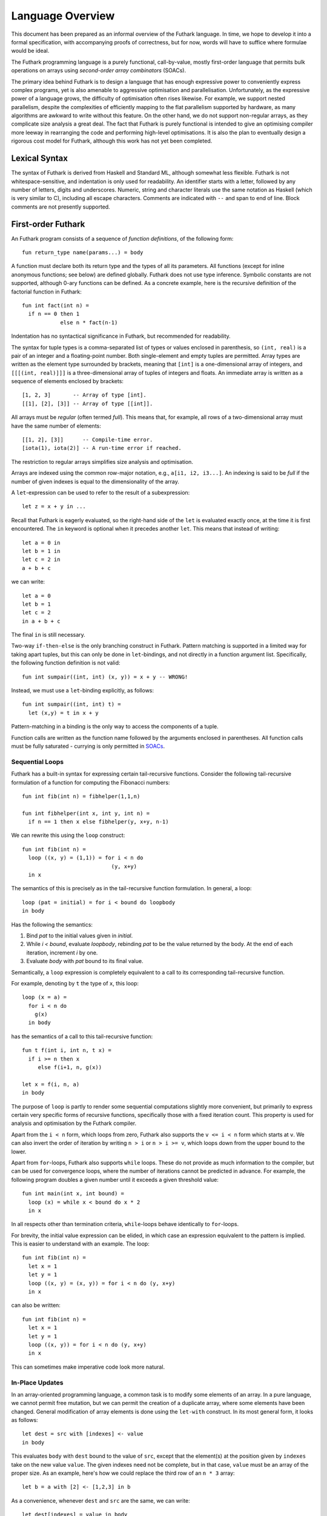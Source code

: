 .. _language-overview:

Language Overview
=================

This document has been prepared as an informal overview of the Futhark
language.  In time, we hope to develop it into a formal specification,
with accompanying proofs of correctness, but for now, words will have
to suffice where formulae would be ideal.

The Futhark programming language is a purely functional,
call-by-value, mostly first-order language that permits bulk
operations on arrays using *second-order array combinators* (SOACs).

The primary idea behind Futhark is to design a language that has
enough expressive power to conveniently express complex programs, yet
is also amenable to aggressive optimisation and parallelisation.
Unfortunately, as the expressive power of a language grows, the
difficulty of optimisation often rises likewise.  For example, we
support nested parallelism, despite the complexities of efficiently
mapping to the flat parallelism supported by hardware, as many
algorithms are awkward to write without this feature.  On the other
hand, we do not support non-regular arrays, as they complicate size
analysis a great deal.  The fact that Futhark is purely functional is
intended to give an optimising compiler more leeway in rearranging the
code and performing high-level optimisations.  It is also the plan to
eventually design a rigorous cost model for Futhark, although this
work has not yet been completed.

Lexical Syntax
--------------

The syntax of Futhark is derived from Haskell and Standard ML,
although somewhat less flexible.  Futhark is not whitespace-sensitive,
and indentation is only used for readability.  An identifier starts
with a letter, followed by any number of letters, digits and
underscores.  Numeric, string and character literals use the same
notation as Haskell (which is very similar to C), including all escape
characters.  Comments are indicated with ``--`` and span to end of
line.  Block comments are not presently supported.

First-order Futhark
-------------------

An Futhark program consists of a sequence of *function definitions*,
of the following form::

   fun return_type name(params...) = body

A function must declare both its return type and the types of all its
parameters.  All functions (except for inline anonymous functions; see
below) are defined globally.  Futhark does not use type inference.
Symbolic constants are not supported, although 0-ary functions can be
defined.  As a concrete example, here is the recursive definition of
the factorial function in Futhark::

  fun int fact(int n) =
    if n == 0 then 1
              else n * fact(n-1)

Indentation has no syntactical significance in Futhark, but recommended for
readability.

The syntax for tuple types is a comma-separated list of types or
values enclosed in parenthesis, so ``(int, real)`` is a pair of an integer
and a floating-point number.  Both single-element and empty tuples are
permitted.  Array types are written as the element type surrounded by
brackets, meaning that ``[int]`` is a one-dimensional array of
integers, and ``[[[(int, real)]]]`` is a three-dimensional array of
tuples of integers and floats.  An immediate array is written as a
sequence of elements enclosed by brackets::

  [1, 2, 3]       -- Array of type [int].
  [[1], [2], [3]] -- Array of type [[int]].

All arrays must be *regular* (often termed *full*).  This means that,
for example, all rows of a two-dimensional array must have the same
number of elements::

  [[1, 2], [3]]      -- Compile-time error.
  [iota(1), iota(2)] -- A run-time error if reached.

The restriction to regular arrays simplifies size analysis and
optimisation.

Arrays are indexed using the common row-major notation, e.g., ``a[i1,
i2, i3...]``.  An indexing is said to be *full* if the number of given
indexes is equal to the dimensionality of the array.

A ``let``-expression can be used to refer to the result of a
subexpression::

  let z = x + y in ...

Recall that Futhark is eagerly evaluated, so the right-hand side of
the ``let`` is evaluated exactly once, at the time it is first
encountered.  The ``in`` keyword is optional when it precedes another
``let``.  This means that instead of writing::

  let a = 0 in
  let b = 1 in
  let c = 2 in
  a + b + c

we can write::

  let a = 0
  let b = 1
  let c = 2
  in a + b + c

The final ``in`` is still necessary.

Two-way ``if-then-else`` is the only branching construct in Futhark.
Pattern matching is supported in a limited way for taking apart
tuples, but this can only be done in ``let``-bindings, and not
directly in a function argument list.  Specifically, the following
function definition is not valid::

  fun int sumpair((int, int) (x, y)) = x + y -- WRONG!

Instead, we must use a ``let``-binding explicitly, as follows::

  fun int sumpair((int, int) t) =
    let (x,y) = t in x + y

Pattern-matching in a binding is the only way to access the components
of a tuple.

Function calls are written as the function name followed by the
arguments enclosed in parentheses.  All function calls must be fully
saturated - currying is only permitted in SOACs_.

Sequential Loops
~~~~~~~~~~~~~~~~

Futhark has a built-in syntax for expressing certain tail-recursive
functions.  Consider the following tail-recursive formulation of a
function for computing the Fibonacci numbers::

  fun int fib(int n) = fibhelper(1,1,n)

  fun int fibhelper(int x, int y, int n) =
    if n == 1 then x else fibhelper(y, x+y, n-1)

We can rewrite this using the ``loop`` construct::

  fun int fib(int n) =
    loop ((x, y) = (1,1)) = for i < n do
                              (y, x+y)
    in x

The semantics of this is precisely as in the tail-recursive function
formulation.  In general, a loop::

  loop (pat = initial) = for i < bound do loopbody
  in body

Has the following the semantics:

1. Bind *pat* to the initial values given in *initial*.

2. While *i < bound*, evaluate *loopbody*, rebinding *pat* to be the
   value returned by the body.  At the end of each iteration, increment
   *i* by one.

3. Evaluate *body* with *pat* bound to its final value.

Semantically, a ``loop`` expression is completely equivalent to a
call to its corresponding tail-recursive function.

For example, denoting by ``t`` the type of ``x``, this loop::

  loop (x = a) =
    for i < n do
      g(x)
    in body

has the semantics of a call to this tail-recursive function::

  fun t f(int i, int n, t x) =
    if i >= n then x
       else f(i+1, n, g(x))

  let x = f(i, n, a)
  in body

The purpose of ``loop`` is partly to render some sequential
computations slightly more convenient, but primarily to express
certain very specific forms of recursive functions, specifically those
with a fixed iteration count.  This property is used for analysis and
optimisation by the Futhark compiler.

Apart from the ``i < n`` form, which loops from zero, Futhark also
supports the ``v <= i < n`` form which starts at ``v``.  We can also
invert the order of iteration by writing ``n > i`` or ``n > i >= v``,
which loops down from the upper bound to the lower.

Apart from ``for``-loops, Futhark also supports ``while`` loops.
These do not provide as much information to the compiler, but can be
used for convergence loops, where the number of iterations cannot be
predicted in advance.  For example, the following program doubles a
given number until it exceeds a given threshold value::

  fun int main(int x, int bound) =
    loop (x) = while x < bound do x * 2
    in x

In all respects other than termination criteria, ``while``-loops
behave identically to ``for``-loops.

For brevity, the initial value expression can be elided, in which case
an expression equivalent to the pattern is implied.  This is easier to
understand with an example.  The loop::

  fun int fib(int n) =
    let x = 1
    let y = 1
    loop ((x, y) = (x, y)) = for i < n do (y, x+y)
    in x

can also be written::

  fun int fib(int n) =
    let x = 1
    let y = 1
    loop ((x, y)) = for i < n do (y, x+y)
    in x

This can sometimes make imperative code look more natural.

In-Place Updates
~~~~~~~~~~~~~~~~

In an array-oriented programming language, a common task is to modify
some elements of an array.  In a pure language, we cannot permit free
mutation, but we can permit the creation of a duplicate array, where
some elements have been changed.  General modification of array
elements is done using the ``let-with`` construct.  In its most
general form, it looks as follows::

  let dest = src with [indexes] <- value
  in body

This evaluates ``body`` with ``dest`` bound to the value of ``src``,
except that the element(s) at the position given by ``indexes`` take
on the new value ``value``.  The given indexes need not be complete,
but in that case, ``value`` must be an array of the proper size.  As
an example, here's how we could replace the third row of an ``n * 3``
array::

  let b = a with [2] <- [1,2,3] in b

As a convenience, whenever ``dest`` and ``src`` are the same, we can
write::

    let dest[indexes] = value in body

as a shortcut.  Note that this has no special semantic meaning, but is
simply a case of normal name shadowing.

For example, this loop implements the "imperative" version of matrix
multiplication of an ``m * o`` with an ``o * n`` matrix::

  fun [[f32,n],m] matmult([[f32,o],m] a, [[f32,n],o] b) =
    let res = replicate(m, replicate(n,0f32)) in
    loop (res) = for i < m do
        loop (res) = for j < n do
            loop (partsum = 0f32) = for k < o do
              partsum + a[i,k] * b[k,j]
            let res[i,j] = partsum
            in res
        in res
    in res

With the naive implementation based on copying the source array,
executing the ``let-with`` expression would require memory
proportional to the entire source array, rather than proportional to
the slice we are changing.  This is not ideal.  Therefore, the
``let-with`` construct has some unusual restrictions to permit
in-place modification of the ``src`` array, as described in
:ref:`uniqueness-types`.  Simply put, we track that ``src`` is never used
again.  The consequence is that we can guarantee that the execution of
a ``let-with`` expression does not involve any copying of the source
array in order to create the newly bound array, and therefore the time
required for the update is proportional to the section of the array we
are updating, not the entire array.  We can think of this as similar
to array modification in an imperative language.

SOACs
-----

The language presented in the previous section is in some sense
"sufficient", in that it is Turing-complete, and can express
imperative-style loops in a natural way with ``do`` and
``while``-loops.  However, Futhark is not intended to be used in this
way - bulk operations on arrays should be expressed via one of the
*second-order array combinators* (SOACs) shown below, as this
maximises the amount of parallelism that the compiler is able to take
advantage of.

.. productionlist::
   e: "map" "(" `lambda` "," `e` ")"
    : "zipWith" "(" `lambda` "," `e` "," ... "," `e` ")"
    : "filter" "(" `lambda` "," `e` ")"
    : "partition" "(" `lambda` "," ... `lambda` "," `e` ")"
    : "reduce" "(" `lambda` "," `e` "," `e` ")"
    : "scan" "(" `lambda` "," `e` "," `e` ")"

A lambda can be an anonymous function, the name of a function (with
optional curried arguments), or an operator (possibly with one operand
curried):

.. productionlist::
   lambda: "fn" `rettype` (`param`...) "=>" `e`
         : `fname`
         : `fname` (`e`, ..., `e`)
         : `op` `e`
         : `e` `op`
         : `op`

The semantics of the SOACs is identical to the similarly-named
higher-order functions found in many functional languages.  For
specifics, see :ref:`language-reference`.

The ``scan`` SOAC performs an inclusive prefix scan, and returns an
array of the same outer size as the original array.  The functions
given to ``reduce`` and ``scan`` must be binary associative operators,
and the value given as the initial value of the accumulator must be
the neutral element for the function.  These properties are not
checked by the Futhark compiler, and are the responsibility of the
programmer.
